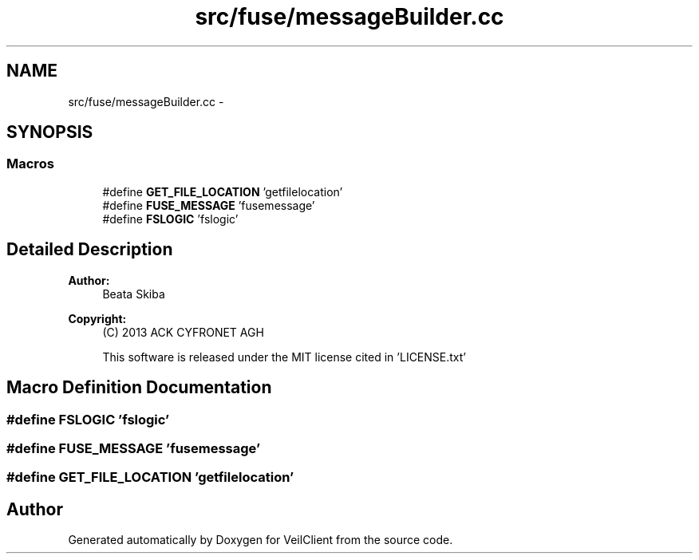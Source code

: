.TH "src/fuse/messageBuilder.cc" 3 "Wed Jul 31 2013" "VeilClient" \" -*- nroff -*-
.ad l
.nh
.SH NAME
src/fuse/messageBuilder.cc \- 
.SH SYNOPSIS
.br
.PP
.SS "Macros"

.in +1c
.ti -1c
.RI "#define \fBGET_FILE_LOCATION\fP   'getfilelocation'"
.br
.ti -1c
.RI "#define \fBFUSE_MESSAGE\fP   'fusemessage'"
.br
.ti -1c
.RI "#define \fBFSLOGIC\fP   'fslogic'"
.br
.in -1c
.SH "Detailed Description"
.PP 
\fBAuthor:\fP
.RS 4
Beata Skiba 
.RE
.PP
\fBCopyright:\fP
.RS 4
(C) 2013 ACK CYFRONET AGH 
.PP
This software is released under the MIT license cited in 'LICENSE\&.txt' 
.RE
.PP

.SH "Macro Definition Documentation"
.PP 
.SS "#define FSLOGIC   'fslogic'"

.SS "#define FUSE_MESSAGE   'fusemessage'"

.SS "#define GET_FILE_LOCATION   'getfilelocation'"

.SH "Author"
.PP 
Generated automatically by Doxygen for VeilClient from the source code\&.
